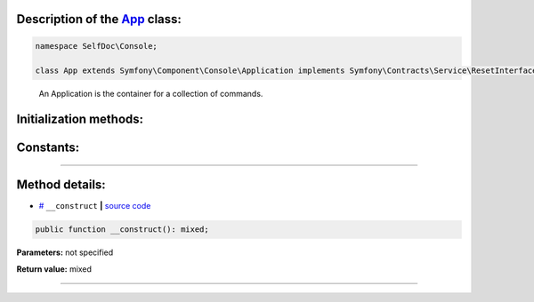 .. raw:: html

 <embed> <a href="/docs/readme.rst">BumbleDocGen</a> <b>/</b> <a href="/docs/1.about/index.rst">About documentation generator</a> <b>/</b> <a href="/docs/1.about/map/index.rst">BumbleDocGen class map</a> <b>/</b> App</embed>


Description of the `App </SelfDoc/Console/App.php>`_ class:
-----------------------






.. code-block:: php

    namespace SelfDoc\Console;

    class App extends Symfony\Component\Console\Application implements Symfony\Contracts\Service\ResetInterface


..

        An Application is the container for a collection of commands\.





Initialization methods:
-----------------------



.. raw:: html

  <ol>
                <li><a href="#m-construct">__construct</a> </li>
        </ol>





Constants:
-----------------------



.. raw:: html

    <ul>
            <li><a name="qversion" href="#qversion">#</a> <code>VERSION</code>   <b>|</b> <a href="/SelfDoc/Console/App.php#L10">source code</a> </li>
        </ul>







--------------------




Method details:
-----------------------



.. _m-construct:

* `# <m-construct_>`_  ``__construct``   **|** `source code </SelfDoc/Console/App.php#L12>`_
.. code-block:: php

        public function __construct(): mixed;




**Parameters:** not specified


**Return value:** mixed

________


